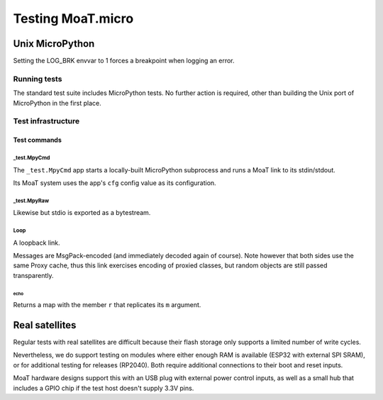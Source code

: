 ==================
Testing MoaT.micro
==================

++++++++++++++++
Unix MicroPython
++++++++++++++++

Setting the LOG_BRK envvar to 1 forces a breakpoint when logging an error.

-------------
Running tests
-------------

The standard test suite includes MicroPython tests. No further action is
required, other than building the Unix port of MicroPython in the first
place.

-------------------
Test infrastructure
-------------------

Test commands
*************

_test.MpyCmd
============

The ``_test.MpyCmd`` app starts a locally-built MicroPython
subprocess and runs a MoaT link to its stdin/stdout.

Its MoaT system uses the app's ``cfg`` config value as its configuration.

_test.MpyRaw
============

Likewise but stdio is exported as a bytestream.

Loop
====

A loopback link.

Messages are MsgPack-encoded (and immediately decoded again of course).
Note however that both sides use the same Proxy cache, thus this link
exercises encoding of proxied classes, but random objects are still passed
transparently.

echo
++++

Returns a map with the member ``r`` that replicates its ``m`` argument.

+++++++++++++++
Real satellites
+++++++++++++++

Regular tests with real satellites are difficult because their flash
storage only supports a limited number of write cycles.

Nevertheless, we do support testing on modules where either enough RAM is
available (ESP32 with external SPI SRAM), or for additional testing for
releases (RP2040). Both require additional connections to their boot and
reset inputs.

MoaT hardware designs support this with an USB plug with external power
control inputs, as well as a small hub that includes a GPIO chip if the
test host doesn't supply 3.3V pins.
